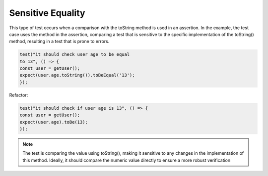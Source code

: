 Sensitive Equality
========================
This type of test occurs when a comparison with the toString method is used in an assertion. In the example, the test case uses the method in the assertion, comparing a test that is sensitive to the specific implementation of the toString() method, resulting in a test that is prone to errors.

.. code-block:: javascript

   test("it should check user age to be equal 
   to 13", () => {
   const user = getUser();
   expect(user.age.toString()).toBeEqual('13');
   });


Refactor:

.. code-block:: javascript

   test("it should check if user age is 13", () => {
   const user = getUser();
   expect(user.age).toBe(13);
   });



.. note::
   The test is comparing the value using toString(), making it sensitive to any changes in the implementation of this method. Ideally, it should compare the numeric value directly to ensure a more robust verification